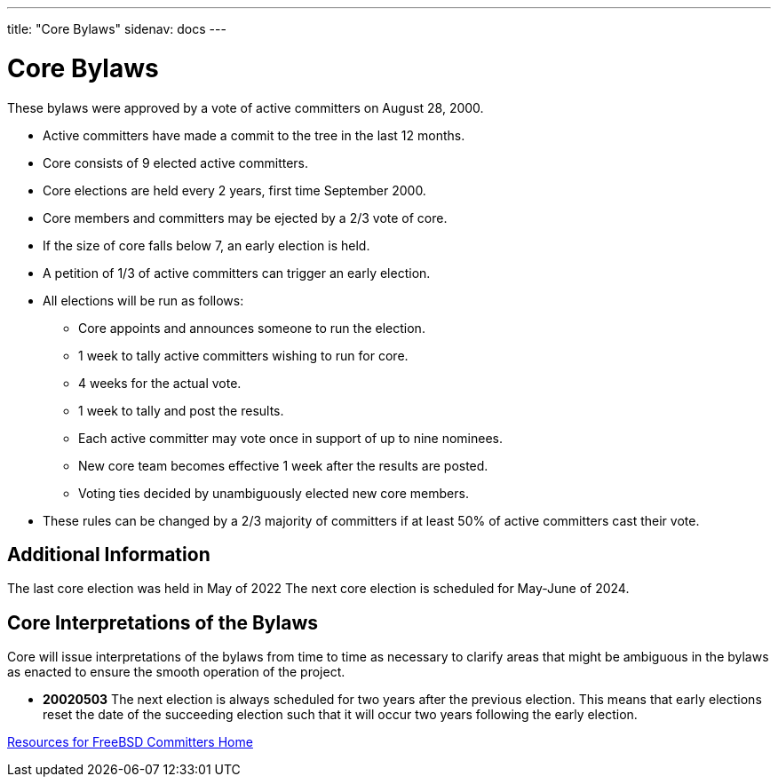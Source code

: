---
title: "Core Bylaws"
sidenav: docs
---

= Core Bylaws

These bylaws were approved by a vote of active committers on August 28, 2000.

* Active committers have made a commit to the tree in the last 12 months.
* Core consists of 9 elected active committers.
* Core elections are held every 2 years, first time September 2000.
* Core members and committers may be ejected by a 2/3 vote of core.
* If the size of core falls below 7, an early election is held.
* A petition of 1/3 of active committers can trigger an early election.
* All elections will be run as follows:
** Core appoints and announces someone to run the election.
** 1 week to tally active committers wishing to run for core.
** 4 weeks for the actual vote.
** 1 week to tally and post the results.
** Each active committer may vote once in support of up to nine nominees.
** New core team becomes effective 1 week after the results are posted.
** Voting ties decided by unambiguously elected new core members.
* These rules can be changed by a 2/3 majority of committers if at least 50% of active committers cast their vote.

== Additional Information

The last core election was held in May of 2022 The next core election is scheduled for May-June of 2024.

== Core Interpretations of the Bylaws

Core will issue interpretations of the bylaws from time to time as necessary to clarify areas that might be ambiguous in the bylaws as enacted to ensure the smooth operation of the project.

* *20020503* The next election is always scheduled for two years after the previous election. This means that early elections reset the date of the succeeding election such that it will occur two years following the early election.

link:../developer[Resources for FreeBSD Committers Home]
